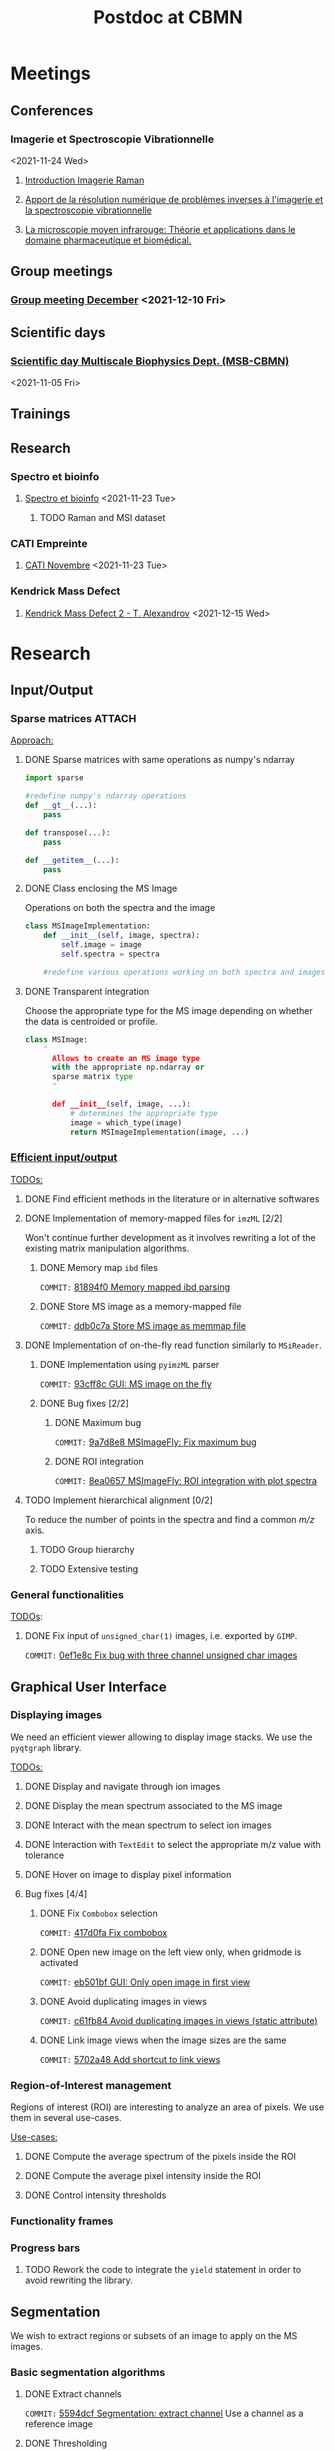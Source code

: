 :PROPERTIES:
:ID:       c1a28ecf-7ee3-4946-a9c0-6c483b7fece5
:END:
#+bibliography: bib/main.bib
#+TITLE: Postdoc at CBMN

#+ATTR_ORG: :width 500px :align left
[[file:fig/rate.png]]

* Meetings
** Conferences
*** Imagerie et Spectroscopie Vibrationnelle
<2021-11-24 Wed>
**** [[id:8a3b9523-cdfd-457f-b512-ee0fdc78f812][Introduction Imagerie Raman]]

**** [[id:bede1d3a-06b6-4e95-945b-d1796eb6670e][Apport de la résolution numérique de problèmes inverses à l'imagerie et la spectroscopie vibrationnelle]]

**** [[id:77154906-1c69-4990-84e8-0669e1e9f9ad][La microscopie moyen infrarouge: Théorie et applications dans le domaine pharmaceutique et biomédical.]]

** Group meetings
*** [[id:2d7a5dea-9a2e-4bca-8543-e002c0f5f6ea][Group meeting December]] <2021-12-10 Fri>
** Scientific days
*** [[id:e844da5b-57a7-4888-b9ab-6bbeccc8dc9c][Scientific *day* Multiscale Biophysics Dept. (MSB-CBMN)]]
<2021-11-05 Fri>
** Trainings
** Research
*** Spectro et bioinfo
**** [[id:2ae9872a-5879-4c00-921c-aeffefd7e01d][Spectro et bioinfo]] <2021-11-23 Tue>
***** TODO Raman and MSI dataset
*** CATI Empreinte
**** [[id:a0cf98b4-cd90-49fc-ba0a-60896e2770db][CATI Novembre]] <2021-11-23 Tue>
*** Kendrick Mass Defect
**** [[id:ce684465-12dd-412c-9099-e27bc8d6b9ab][Kendrick Mass Defect 2 - T. Alexandrov]] <2021-12-15 Wed>
* Research
** Input/Output
*** Sparse matrices :ATTACH:
:PROPERTIES:
:ID:       24e88f70-b939-46b0-9c3a-1e59f9f7d26a
:END:
_Approach:_
**** DONE Sparse matrices with same operations as numpy's ndarray
CLOSED: <2021-10-01 Fri 12:05>

#+begin_src python
  import sparse

  #redefine numpy's ndarray operations
  def __gt__(...):
      pass

  def transpose(...):
      pass

  def __getitem__(...):
      pass
#+end_src
**** DONE Class enclosing the MS Image
CLOSED: <2021-10-08 Fri 12:19>

Operations on both the spectra and the image
#+begin_src python
  class MSImageImplementation:
      def __init__(self, image, spectra):
          self.image = image
          self.spectra = spectra

      #redefine various operations working on both spectra and images
#+end_src
**** DONE Transparent integration
CLOSED: <2021-10-29 Fri 12:05>

Choose the appropriate type for the MS image depending on whether the data is centroided or profile.
#+begin_src python
  class MSImage:
      "
        Allows to create an MS image type
        with the appropriate np.ndarray or
        sparse matrix type
        "

        def __init__(self, image, ...):
            # determines the appropriate type
            image = which_type(image)
            return MSImageImplementation(image, ...)
#+end_src

*** [[id:22fc7fc0-dfb9-4cb0-aaeb-5666aa2271be][Efficient input/output]]
_TODOs:_
**** DONE Find efficient methods in the literature or in alternative softwares
CLOSED: [2021-11-10 Wed 15:49]
:LOGBOOK:
CLOCK: [2021-11-10 Wed 14:00]--[2021-11-10 Wed 15:49] =>  1:49
:END:
**** DONE Implementation of memory-mapped files for ~imzML~ [2/2]
CLOSED: [2022-03-21 Mon 10:28]
Won't continue further development as it involves rewriting a lot of the existing matrix manipulation algorithms.
***** DONE Memory map ~ibd~ files
CLOSED: [2021-11-10 Wed 16:51]
~COMMIT:~ [[orgit-rev:~/src/Esmraldi/.git/::81894f0d504709559aefb59e0b55d7dc1f8892de][81894f0 Memory mapped ibd parsing]]
:LOGBOOK:
CLOCK: [2021-11-10 Wed 16:00]--[2021-11-10 Wed 16:50] =>  0:50
:END:
***** DONE Store MS image as a memory-mapped file
CLOSED: [2022-03-21 Mon 10:28]
~COMMIT:~ [[orgit-rev:~/src/Esmraldi/.git/::ddb0c7a4f4d7ce4a9fefa32dc0bb22650b7a4400][ddb0c7a Store MS image as memmap file]]
:LOGBOOK:
CLOCK: [2021-11-17 Wed 14:17]--[2021-11-17 Wed 17:40] =>  3:23
CLOCK: [2021-11-17 Wed 09:17]--[2021-11-17 Wed 13:00] =>  3:43
CLOCK: [2021-11-16 Tue 13:55]--[2021-11-16 Tue 17:45] =>  3:50
CLOCK: [2021-11-16 Tue 09:28]--[2021-11-16 Tue 11:26] =>  1:58
CLOCK: [2021-11-15 Mon 16:43]--[2021-11-15 Mon 17:30] =>  0:47
CLOCK: [2021-11-15 Mon 09:57]--[2021-11-15 Mon 11:44] =>  1:47
:END:

**** DONE Implementation of on-the-fly read function similarly to ~MSiReader~.
CLOSED: [2022-03-02 Wed 11:05]
***** DONE Implementation using ~pyimzML~ parser
CLOSED: [2022-03-02 Wed 11:18]
~COMMIT:~ [[orgit-rev:~/src/Esmraldi/.git/::93cff8c02a007161a360abe3e229ed1e5d2b7bcd][93cff8c GUI: MS image on the fly]]
***** DONE Bug fixes [2/2]
CLOSED: [2022-03-21 Mon 12:13]
****** DONE Maximum bug
CLOSED: [2022-03-21 Mon 12:02]
~COMMIT:~ [[orgit-rev:~/src/Esmraldi/.git/::9a7d8e824dabd9ead917656461f04094a258a7e0][9a7d8e8 MSImageFly: Fix maximum bug]]
****** DONE ROI integration
CLOSED: [2022-03-21 Mon 12:11]
~COMMIT:~ [[orgit-rev:~/src/Esmraldi/.git/::8ea06578d60844a611909e45ce2c4803460cb936][8ea0657 MSImageFly: ROI integration with plot spectra]]
**** TODO Implement hierarchical alignment [0/2]
To reduce the number of points in the spectra and find a common /m/z/ axis.
***** TODO Group hierarchy
***** TODO Extensive testing
*** General functionalities
_TODOs_:
**** DONE Fix input of ~unsigned_char(1)~ images, i.e. exported by ~GIMP~.
CLOSED: [2021-11-10 Wed 12:41]
~COMMIT:~ [[orgit-rev:~/src/Esmraldi/.git/::0ef1e8c5e0ef7d41220c549ec0f6780fdba3e510][0ef1e8c Fix bug with three channel unsigned char images]]
:LOGBOOK:
CLOCK: [2021-11-10 Wed 12:18]--[2021-11-10 Wed 12:41] =>  0:23
:END:
** Graphical User Interface
*** Displaying images
We need an efficient viewer allowing to display image stacks.
We use the ~pyqtgraph~ library. 

_TODOs:_
**** DONE Display and navigate through ion images
CLOSED: [2021-09-22 Wed 16:14]
**** DONE Display the mean spectrum associated to the MS image
CLOSED: [2021-10-14 Thu 16:27]
**** DONE Interact with the mean spectrum to select ion images
CLOSED: [2021-10-19 Tue 16:15]
**** DONE Interaction with ~TextEdit~ to select the appropriate m/z value with tolerance
CLOSED: [2021-10-19 Tue 16:22]
**** DONE Hover on image to display pixel information
CLOSED: [2021-10-24 Sun 16:24]
**** Bug fixes [4/4]
***** DONE Fix ~Combobox~ selection
CLOSED: [2021-11-09 Tue 11:52]
~COMMIT:~ [[orgit-rev:~/src/Esmraldi/.git/::417d0fac05187b46dd879af13d21e6b03a8bb2d7][417d0fa Fix combobox]]
:LOGBOOK:
CLOCK: [2021-11-09 Tue 11:32]--[2021-11-09 Tue 11:52] =>  0:20
:END:
***** DONE Open new image on the left view only, when gridmode is activated
CLOSED: [2021-11-09 Tue 14:24]
~COMMIT:~ [[orgit-rev:~/src/Esmraldi/.git/::eb501bfc50def363aca301772750a0e9891b4ffa][eb501bf GUI: Only open image in first view]]
:LOGBOOK:
CLOCK: [2021-11-09 Tue 14:22]--[2021-11-09 Tue 14:24] =>  0:02
:END:
***** DONE Avoid duplicating images in views
CLOSED: [2021-11-10 Wed 10:59]
~COMMIT:~ [[orgit-rev:~/src/Esmraldi/.git/::c61fb842c43cee15075b3cf8ea23b92cae928786][c61fb84 Avoid duplicating images in views (static attribute)]]
:LOGBOOK:
CLOCK: [2021-11-10 Wed 10:03]--[2021-11-10 Wed 10:59] =>  0:56
CLOCK: [2021-11-09 Tue 14:25]--[2021-11-09 Tue 17:26] =>  3:01
:END:
***** DONE Link image views when the image sizes are the same
CLOSED: [2021-11-10 Wed 11:41]
~COMMIT:~ [[orgit-rev:~/src/Esmraldi/.git/::5702a484a2862ba640cfcc70539f445db23115fb][5702a48 Add shortcut to link views]]
:LOGBOOK:
CLOCK: [2021-11-10 Wed 11:00]--[2021-11-10 Wed 11:41] =>  0:41
:END:

*** Region-of-Interest management
Regions of interest (ROI) are interesting to analyze an area of pixels. We use them in several use-cases.

 _Use-cases:_
**** DONE Compute the average spectrum of the pixels inside the ROI
CLOSED: [2021-10-25 Mon 16:29]
**** DONE Compute the average pixel intensity inside the ROI
CLOSED: [2021-10-26 Tue 16:30]
**** DONE Control intensity thresholds
CLOSED: [2021-10-31 Sun 16:29]

*** Functionality frames
*** Progress bars
**** TODO Rework the code to integrate the  ~yield~ statement in order to avoid rewriting the library.

** Segmentation
We wish to extract regions or subsets of an image to apply on the MS images.
*** Basic segmentation algorithms
**** DONE Extract channels
CLOSED: [2022-03-21 Mon 17:45]
~COMMIT:~ [[orgit-rev:~/src/Esmraldi/.git/::5594dcf80d60a0db8bc9503692914249194bf223][5594dcf Segmentation: extract channel]]
Use a channel as a reference image
**** DONE Thresholding
CLOSED: [2022-03-28 Mon 13:59]
~COMMIT~: [[orgit-rev:~/src/Esmraldi/.git/::11a5bdbbf51f6edadead5b7f194afe1fc30bda5f][11a5bdb Thresholding with slider ranges]]
Basic thresholding with update on the image.
*** Advanced algorithms
**** Distance maps
** Registration
*** Fiducial landmarks :ATTACH:
:PROPERTIES:
:ID:       4cdcd21a-38f1-4848-ab6f-46d8675e9c3e
:END:

_TODOs:_
**** DONE Registration with RGB images
CLOSED: [2021-11-08 Mon 16:11]
:LOGBOOK:
CLOCK: [2021-11-08 Mon 15:25]--[2021-11-08 Mon 16:11] =>  0:46
:END:
**** DONE Fix transformation issues with incorrect parameters (position, scale, ...) during partial registration
CLOSED: [2021-11-08 Mon 18:05]
:LOGBOOK:
CLOCK: [2021-11-08 Mon 16:50]--[2021-11-08 Mon 18:05] =>  1:15
:END:

*** Partial registration
** Correlation
Joint statistical analysis
*** Univariate analysis
Class comparison: compare two regions and find if they are statistically different in terms of intensities, for a given ion.
**** Extract intensities in delineated regions
**** Volcano plot
*** Class discovery
**** PCA
**** NMF
**** Clustering algorithms
*** Class prediction
**** PLS
Predict MSI with other modality
** Miscellaneous
*** Crop MS images
Some data might be missing from MS images, /i.e./ there are abnormal artefacts where no data is recorded. The image should be cropped to retain only the *valuable information*.

_Approach:_
1) Specify a list of values where data is missing
2) Compute the complementary coordinates where data is present
3) Export the image with the information from those coordinates

_Second approach:_
Modify the ~imzML~ file directly, by removing unnecessary lines and updating the ~XML~ fields of the subsequent spectra.

_Bug fixes:_
**** DONE Removing lines induces undesirable offset of data
CLOSED: [2021-11-08 Mon 16:07]
:LOGBOOK:
CLOCK: [2021-11-05 Fri 15:24]--[2021-11-05 Fri 17:15] =>  1:51
CLOCK: [2021-11-04 Thu 15:27]--[2021-11-04 Thu 17:51] =>  2:24
:END:
1) Generating a simpler image with reduced spectral dimension
2) Try on reduced image
*** /m/z/ difference image
Perform difference image in /m/z/: for a given /m/z/ ratio, compute the difference in /m/z/ for each pixel w.r.t to the reference /m/z/.

_TODOs:_
**** TODO On-the-fly image
**** TODO Sparse image
* Teaching
* Papers
bibliographystyle:unsrt
bibliography:bib/main.bib
